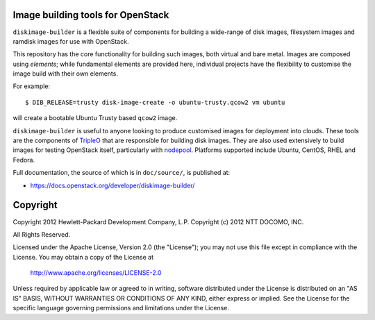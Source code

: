 Image building tools for OpenStack
==================================

``diskimage-builder`` is a flexible suite of components for building a
wide-range of disk images, filesystem images and ramdisk images for
use with OpenStack.

This repository has the core functionality for building such images,
both virtual and bare metal.  Images are composed using `elements`;
while fundamental elements are provided here, individual projects have
the flexibility to customise the image build with their own elements.

For example::

  $ DIB_RELEASE=trusty disk-image-create -o ubuntu-trusty.qcow2 vm ubuntu

will create a bootable Ubuntu Trusty based ``qcow2`` image.

``diskimage-builder`` is useful to anyone looking to produce
customised images for deployment into clouds.  These tools are the
components of `TripleO <https://wiki.openstack.org/wiki/TripleO>`__
that are responsible for building disk images.  They are also used
extensively to build images for testing OpenStack itself, particularly
with `nodepool
<https://docs.openstack.org/infra/system-config/nodepool.html>`__.
Platforms supported include Ubuntu, CentOS, RHEL and Fedora.

Full documentation, the source of which is in ``doc/source/``, is
published at:

* https://docs.openstack.org/developer/diskimage-builder/

Copyright
=========

Copyright 2012 Hewlett-Packard Development Company, L.P.
Copyright (c) 2012 NTT DOCOMO, INC.

All Rights Reserved.

Licensed under the Apache License, Version 2.0 (the "License"); you may
not use this file except in compliance with the License. You may obtain
a copy of the License at

    http://www.apache.org/licenses/LICENSE-2.0

Unless required by applicable law or agreed to in writing, software
distributed under the License is distributed on an "AS IS" BASIS, WITHOUT
WARRANTIES OR CONDITIONS OF ANY KIND, either express or implied. See the
License for the specific language governing permissions and limitations
under the License.



